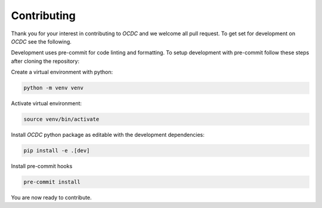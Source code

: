 Contributing
============

Thank you for your interest in contributing to *OCDC* and we welcome all pull request. To get set for development on *OCDC* see the following.

Development uses pre-commit for code linting and formatting. To setup development with pre-commit follow these steps after cloning the repository:

Create a virtual environment with python:

.. code-block:: shell

    python -m venv venv

Activate virtual environment:

.. code-block:: shell

    source venv/bin/activate

Install *OCDC* python package as editable with the development dependencies:

.. code-block:: shell

    pip install -e .[dev]

Install pre-commit hooks

.. code-block:: shell

    pre-commit install

You are now ready to contribute.
